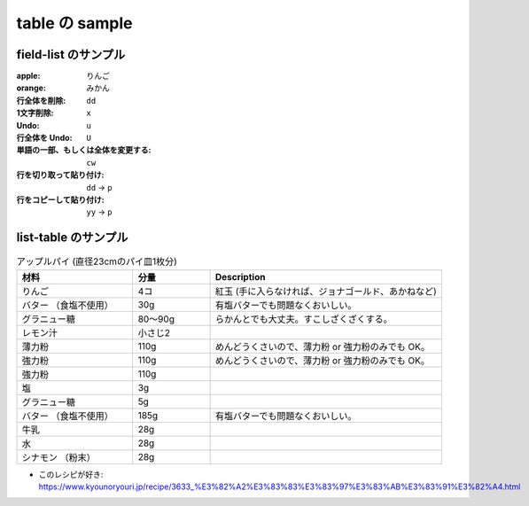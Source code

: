 .. article::
   :title: table の sample
   :date: 2018-11-03
   :category: sample
   :tags:
   :canonical_url: /2018/sample-table/
   :draft: false


===============
table の sample
===============


field-list のサンプル
=====================

:apple: りんご
:orange: みかん
:行全体を削除: ``dd``
:1文字削除: ``x``
:Undo: ``u``
:行全体を Undo: ``U``
:単語の一部、もしくは全体を変更する: ``cw``
:行を切り取って貼り付け: ``dd`` -> ``p``
:行をコピーして貼り付け: ``yy`` -> ``p``


list-table のサンプル
=====================

.. list-table:: アップルパイ (直径23cmのパイ皿1枚分)
   :widths: 15 10 30
   :header-rows: 1

   * - 材料
     - 分量
     - Description
   * - りんご
     - 4コ
     - 紅玉 (手に入らなければ、ジョナゴールド、あかねなど)
   * - バター （食塩不使用）
     - 30g
     - 有塩バターでも問題なくおいしい。
   * - グラニュー糖
     - 80～90g
     - らかんとでも大丈夫。すこしざくざくする。
   * - レモン汁
     - 小さじ2
     -
   * - 薄力粉
     - 110g
     - めんどうくさいので、薄力粉 or 強力粉のみでも OK。
   * - 強力粉
     - 110g
     - めんどうくさいので、薄力粉 or 強力粉のみでも OK。
   * - 強力粉
     - 110g
     -
   * - 塩
     - 3g
     -
   * - グラニュー糖
     - 5g
     -
   * - バター （食塩不使用）
     - 185g
     - 有塩バターでも問題なくおいしい。
   * - 牛乳
     - 28g
     -
   * - 水
     - 28g
     -
   * - シナモン （粉末）
     - 28g
     -

- このレシピが好き: https://www.kyounoryouri.jp/recipe/3633_%E3%82%A2%E3%83%83%E3%83%97%E3%83%AB%E3%83%91%E3%82%A4.html
